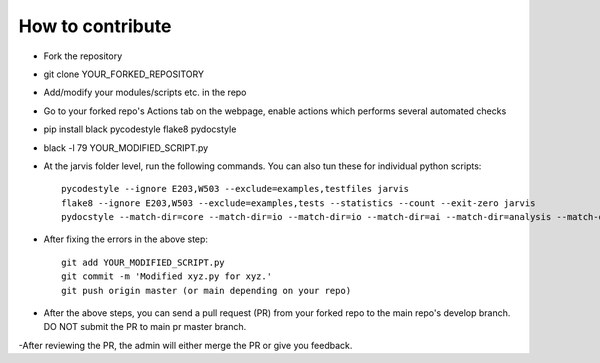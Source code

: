 How to contribute
----------------------------------------

- Fork the repository

- git clone YOUR_FORKED_REPOSITORY

- Add/modify your modules/scripts etc. in the repo

- Go to your forked repo's Actions tab on the webpage, enable actions which performs several automated checks

- pip install black pycodestyle flake8 pydocstyle

- black -l 79 YOUR_MODIFIED_SCRIPT.py 

- At the jarvis folder level, run the following commands. You can also tun these for individual python scripts::


      pycodestyle --ignore E203,W503 --exclude=examples,testfiles jarvis
      flake8 --ignore E203,W503 --exclude=examples,tests --statistics --count --exit-zero jarvis
      pydocstyle --match-dir=core --match-dir=io --match-dir=io --match-dir=ai --match-dir=analysis --match-dir=db --match-dir=tasks --count jarvis


- After fixing the errors in the above step::


      git add YOUR_MODIFIED_SCRIPT.py  
      git commit -m 'Modified xyz.py for xyz.'
      git push origin master (or main depending on your repo)


- After the above steps, you can send a pull request (PR) from your forked repo to the main repo's develop branch. DO NOT submit the PR to main pr master branch.

-After reviewing the PR, the admin will either merge the PR or give you feedback.



